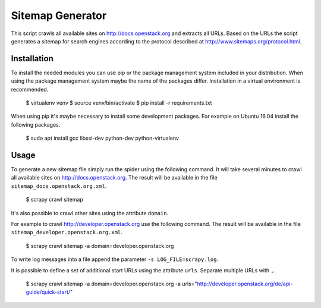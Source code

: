 =================
Sitemap Generator
=================

This script crawls all available sites on http://docs.openstack.org and extracts
all URLs. Based on the URLs the script generates a sitemap for search engines
according to the protocol described at http://www.sitemaps.org/protocol.html.

Installation
============

To install the needed modules you can use pip or the package management system included
in your distribution. When using the package management system maybe the name of the
packages differ. Installation in a virtual environment is recommended.

    $ virtualenv venv
    $ source venv/bin/activate
    $ pip install -r requirements.txt

When using pip it's maybe necessary to install some development packages.
For example on Ubuntu 16.04 install the following packages.

    $ sudo apt install gcc libssl-dev python-dev python-virtualenv

Usage
=====

To generate a new sitemap file simply run the spider using the
following command. It will take several minutes to crawl all available sites
on http://docs.openstack.org. The result will be available in the file
``sitemap_docs.openstack.org.xml``.

    $ scrapy crawl sitemap

It's also possible to crawl other sites using the attribute ``domain``.

For example to crawl http://developer.openstack.org use the following command.
The result will be available in the file ``sitemap_developer.openstack.org.xml``.

    $ scrapy crawl sitemap -a domain=developer.openstack.org

To write log messages into a file append the parameter ``-s LOG_FILE=scrapy.log``.

It is possible to define a set of additional start URLs using the attribute
``urls``. Separate multiple URLs with ``,``.

    $ scrapy crawl sitemap -a domain=developer.openstack.org -a urls="http://developer.openstack.org/de/api-guide/quick-start/"
